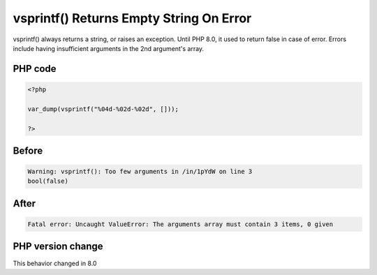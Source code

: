 .. _`vsprintf()-returns-empty-string-on-error`:

vsprintf() Returns Empty String On Error
========================================
.. meta::
	:description:
		vsprintf() Returns Empty String On Error: vsprintf() always returns a string, or raises an exception.
	:twitter:card: summary_large_image
	:twitter:site: @exakat
	:twitter:title: vsprintf() Returns Empty String On Error
	:twitter:description: vsprintf() Returns Empty String On Error: vsprintf() always returns a string, or raises an exception
	:twitter:creator: @exakat
	:twitter:image:src: https://php-changed-behaviors.readthedocs.io/en/latest/_static/logo.png
	:og:image: https://php-changed-behaviors.readthedocs.io/en/latest/_static/logo.png
	:og:title: vsprintf() Returns Empty String On Error
	:og:type: article
	:og:description: vsprintf() always returns a string, or raises an exception
	:og:url: https://php-tips.readthedocs.io/en/latest/tips/vsprintfReturnsEmptyString.html
	:og:locale: en

vsprintf() always returns a string, or raises an exception. Until PHP 8.0, it used to return false in case of error. Errors include having insufficient arguments in the 2nd argument's array.

PHP code
________
.. code-block:: php

   <?php
   
   var_dump(vsprintf("%04d-%02d-%02d", []));
   
   ?>

Before
______
.. code-block:: output

   Warning: vsprintf(): Too few arguments in /in/1pYdW on line 3
   bool(false)

After
______
.. code-block:: output

   Fatal error: Uncaught ValueError: The arguments array must contain 3 items, 0 given


PHP version change
__________________
This behavior changed in 8.0



